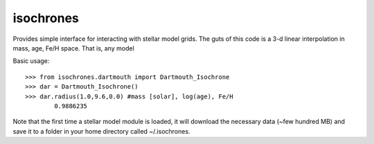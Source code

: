 isochrones
==========

Provides simple interface for interacting with stellar model grids.  The guts of this code is a 3-d linear interpolation in mass, age, Fe/H space.  That is, any model 

Basic usage::

    >>> from isochrones.dartmouth import Dartmouth_Isochrone
    >>> dar = Dartmouth_Isochrone()
    >>> dar.radius(1.0,9.6,0.0) #mass [solar], log(age), Fe/H
            0.9886235
    
Note that the first time a stellar model module is loaded, it will download the necessary data (~few hundred MB) and save it to a folder in your home directory called ~/.isochrones.
